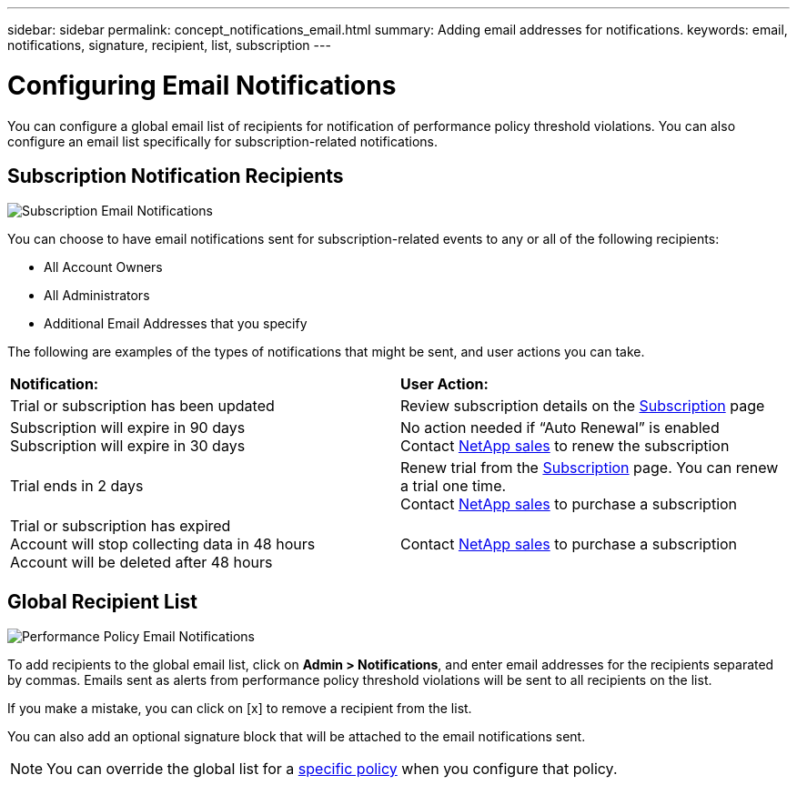 ---
sidebar: sidebar
permalink: concept_notifications_email.html
summary: Adding email addresses for notifications.
keywords: email, notifications, signature, recipient, list, subscription
---

= Configuring Email Notifications

:toc: macro
:hardbreaks:
:toclevels: 1
:nofooter:
:icons: font
:linkattrs:
:imagesdir: ./media/

[.lead]
You can configure a global email list of recipients for notification of performance policy threshold violations. You can also configure an email list specifically for subscription-related notifications.

== Subscription Notification Recipients

[.thumb]
image:SubscriptionNotificationSection.png[Subscription Email Notifications]

You can choose to have email notifications sent for subscription-related events to any or all of the following recipients:

* All Account Owners
* All Administrators
* Additional Email Addresses that you specify

////
A notification email will be sent to the selected recipients when any of the following events occur:

==== Informational notifications:

* Your trial ends in two days
* Your subscription has been updated
* Your subscription will expire in 3 months

==== Critical notifications:

* Your trial subscription has ended
* Your trial account will stop collecting data in 48 hours
* Your trial account will be deleted after 48 hours
* Your subscription will expire in 1 month
* Your subscription has expired
* Your expired account will stop collecting data in 48 hours
* Your expired account will be deleted after 48 hours
////

The following are examples of the types of notifications that might be sent, and user actions you can take.

|===
|*Notification:*|*User Action:*
|Trial or subscription has been updated|Review subscription details on the link:concept_subscribing_to_cloud_insights.html[Subscription] page
|Subscription will expire in 90 days
Subscription will expire in 30 days|No action needed if “Auto Renewal” is enabled
Contact link:https://www.netapp.com/us/forms/sales-inquiry/cloud-insights-sales-inquiries.aspx[NetApp sales] to renew the subscription
|Trial ends in 2 days|Renew trial from the link:concept_subscribing_to_cloud_insights.html[Subscription] page. You can renew a trial one time.
Contact link:https://www.netapp.com/us/forms/sales-inquiry/cloud-insights-sales-inquiries.aspx[NetApp sales] to purchase a subscription
|Trial or subscription has expired
Account will stop collecting data in 48 hours 
Account will be deleted after 48 hours|Contact link:https://www.netapp.com/us/forms/sales-inquiry/cloud-insights-sales-inquiries.aspx[NetApp sales] to purchase a subscription
|===



== Global Recipient List

[.thumb]
image:PerformancePolicyNotificationSection.png[Performance Policy Email Notifications]

To add recipients to the global email list, click on *Admin > Notifications*, and enter email addresses for the recipients separated by commas. Emails sent as alerts from performance policy threshold violations will be sent to all recipients on the list. 

If you make a mistake, you can click on [x] to remove a recipient from the list.

You can also add an optional signature block that will be attached to the email notifications sent.

NOTE: You can override the global list for a link:task_create_performance_policies.html[specific policy] when you configure that policy.


//image:GlobalMonitorNotificationSection.png[Monitors Email Notifications]

